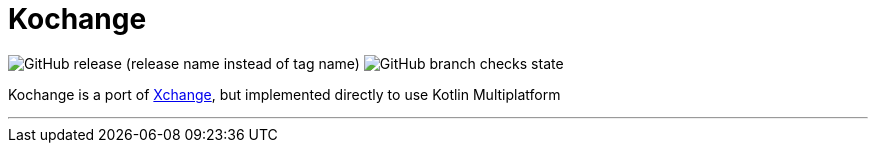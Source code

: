 = Kochange

image:https://img.shields.io/github/v/release/itbasis/kochange?include_prereleases&label=pre-release[GitHub release (release name instead of tag name)]
image:https://img.shields.io/github/checks-status/itbasis/kochange/main[GitHub branch checks state]

Kochange is a port of https://github.com/knowm/XChange/[Xchange], but implemented directly to use Kotlin Multiplatform

---
